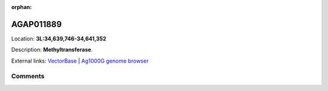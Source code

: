 :orphan:



AGAP011889
==========

Location: **3L:34,639,746-34,641,352**



Description: **Methyltransferase**.

External links:
`VectorBase <https://www.vectorbase.org/Anopheles_gambiae/Gene/Summary?g=AGAP011889>`_ |
`Ag1000G genome browser <https://www.malariagen.net/apps/ag1000g/phase1-AR3/index.html?genome_region=3L:34639746-34641352#genomebrowser>`_





Comments
--------


.. raw:: html

    <div id="disqus_thread"></div>
    <script>
    
    var disqus_config = function () {
        this.page.identifier = '/gene/{{ gene.id }}';
    };
    
    (function() { // DON'T EDIT BELOW THIS LINE
    var d = document, s = d.createElement('script');
    s.src = 'https://agam-selection-atlas.disqus.com/embed.js';
    s.setAttribute('data-timestamp', +new Date());
    (d.head || d.body).appendChild(s);
    })();
    </script>
    <noscript>Please enable JavaScript to view the <a href="https://disqus.com/?ref_noscript">comments.</a></noscript>


